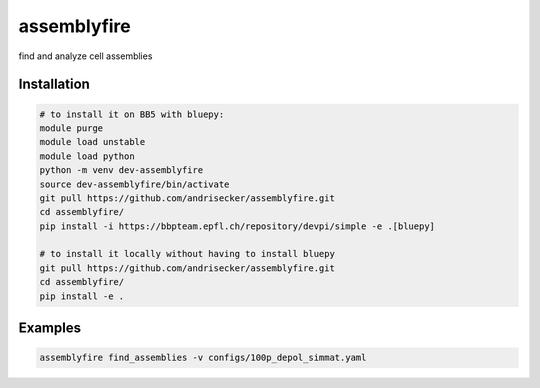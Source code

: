 assemblyfire
============

find and analyze cell assemblies


Installation
------------

.. code-block::

  # to install it on BB5 with bluepy:
  module purge
  module load unstable
  module load python
  python -m venv dev-assemblyfire
  source dev-assemblyfire/bin/activate
  git pull https://github.com/andrisecker/assemblyfire.git
  cd assemblyfire/
  pip install -i https://bbpteam.epfl.ch/repository/devpi/simple -e .[bluepy]

  # to install it locally without having to install bluepy
  git pull https://github.com/andrisecker/assemblyfire.git
  cd assemblyfire/
  pip install -e .


Examples
--------

.. code-block::

  assemblyfire find_assemblies -v configs/100p_depol_simmat.yaml
